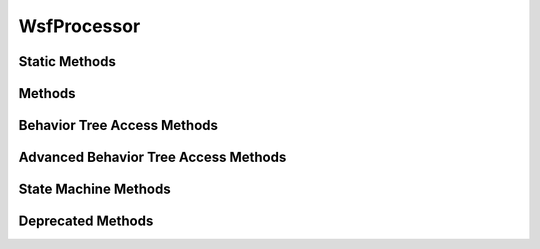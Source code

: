 .. ****************************************************************************
.. CUI
..
.. The Advanced Framework for Simulation, Integration, and Modeling (AFSIM)
..
.. The use, dissemination or disclosure of data in this file is subject to
.. limitation or restriction. See accompanying README and LICENSE for details.
.. ****************************************************************************

WsfProcessor
------------

.. class:: WsfProcessor inherits WsfPlatformPart
   :arrow:

Static Methods
==============

.. method:: static bool IsA_TypeOf(string aDerivedType, string aBaseType)
   
   Returns true if the processor type specified by **aDerivedType** inherits from the processor type specified by
   **aBaseType** (compare to :method:`WsfObject.IsA_TypeOf(aBaseType) <WsfObject.IsA_TypeOf>`, which determines if a specific
   object inherits from **aBaseType**).

Methods
=======

.. method:: bool TurnOff()
   
   Turn the processor off and returns true if successful.

   .. important::

      The behavior of any processor in the off state is implementation dependent. AFSIM does not prevent any user defined
      script methods from executing or being called when associated with a processor, regardless of state.

.. method:: bool TurnOn()
   
   Turn the processor on and returns true if successful.

.. method:: double UpdateInterval()
   
   Return the processor's update interval in seconds.

.. method:: void SetUpdateInterval(double aUpdateInterval)
   
   Set the processor's update interval.

.. method:: bool ScriptExists(string aScript)
   
   Returns 'true' if a script with the given name exists on the processor.

.. method:: Object Execute(string aScript)
            Object Execute(string aScript, Array<Object> aArgs)
.. method:: bool ExecuteScript(string aScript)
.. method:: bool ExecuteScriptWithArgs(string aScript, Array<Object> aArgs)
   
   Execute the script with the given name and optional argument list. Returns the return value of the executed script.

   Example::

    int count = (int)proc.Execute("SensorCount", {"airliner"} );
   
   .. note::

      The ExecuteScript and ExecuteScriptWithArgs forms are provided for backward compatibility, and return
      'true' if the script exists.

.. method:: bool ExecuteAtTime(double aTime, string aScript)
            bool ExecuteAtTime(double aTime, string aScript, Array<Object> aArgs)
.. method:: bool ExecuteScriptAtTime(double aTime, string aScript)
   
   Execute the script with the given name and optional argument list at the given simulation time (seconds). Returns whether the scheduled execution was successful: true, if the processor is a :model:`WSF_SCRIPT_PROCESSOR` and the supplied script exists on the processor; false otherwise.
   
   .. note::

      ExecuteScriptAtTime is an alias for ExecuteAtTime

.. method:: void SuppressMessage()
   
   This method indicates that the current message being handled by an :command:`on_message <WSF_SCRIPT_PROCESSOR.on_message>` block
   or script should not have the default routing to internal and external links performed. If this method is not called
   during the handling of the current message, the message will be routed to the platform parts defined in the
   :command:`_.platform_part.internal_link` and :command:`_.External_Link_Commands.external_link` commands for the
   processor.

Behavior Tree Access Methods
============================

.. method:: WsfBehaviorTreeNode Behavior(string aBehaviorName)
            WsfBehaviorTreeNode FindBehavior(string aBehaviorName)
   
   Finds the first behavior of the given name on the processor's behavior tree and returns it.

.. method:: int BehaviorCount()
   
   Returns the index number of named behavior leaf nodes on a tree.  If a behavior is attached to the tree more than once
   each separate attachment is counted, and each index value is valid for use by the 'BehaviorEntry(int aIndex)' method
   defined below.

.. method:: WsfBehaviorTreeNode BehaviorEntry(int aIndex)
   
   Returns the behavior node from the tree of the given index number.

.. method:: WsfBehaviorTreeNode BehaviorTreeRootNode()
   
   Returns the root node of behavior tree.  Note: at this time the root node is a connector node of the parallel type;
   when traversing the tree this way you should expect some children nodes to be non-leaf connector nodes that have
   useless or redundant names.  Because behavior nodes are WsfObjects, you can check their names & types.

Advanced Behavior Tree Access Methods
=====================================

.. method:: WsfAdvancedBehaviorTreeNode AdvancedBehavior(string aBehaviorName)
            WsfAdvancedBehaviorTreeNode FindAdvancedBehavior(string aBehaviorName)

   Returns the first advanced behavior of the given name on the processor's advanced behavior tree. The advanced behavior should be tested for validity before use.

.. method:: Array<WsfAdvancedBehaviorTreeNode> AdvancedBehaviorsExecuted()

   Returns an array of all leaf nodes that executed last tick for the tree.

.. method:: int AdvancedBehaviorCount()

   Returns the number of named advanced behavior leaf nodes on a tree.  If an advanced behavior is attached to the tree more than once,
   each separate attachment is included in the total count.

.. method:: WsfAdvancedBehaviorTreeNode AdvancedBehaviorEntry(int aIndex)

   Returns the advanced behavior node from the tree, using the specified index number. The advanced behavior should be tested for validity before use.

.. method:: WsfAdvancedBehaviorTree AdvancedBehaviorTree()

   Returns the advanced behavior tree. The advanced behavior tree should be tested for validity before use.

.. comment Following is needed so external files can reference this section

.. _WsfProcessor.State-Machine-Methods:

State Machine Methods
=====================

.. method:: string State()

   Returns the name of the current state.

.. method:: string StateAll()

   Returns the name of the current state and all subsequent child states (if exist).  The state names are 
   delimited in the string by double colons "::", for example "INGRESS::ATTACK".

.. method:: void SetState(string aStateName)

   Sets the current state to the state with the given name.

.. method:: void SetStateAll(string aStateNameAll)

   Sets the current state and all subsequent child states to the states provided in the string.  
   State names should be delimited by double colons "::";, for example "EGRESS::EVADE";

.. method:: Array<string> GetStates()

   Return an array of strings containing all states of the state machine.

.. method:: WsfAdvancedBehaviorTree GetStateAdvancedBehaviorTree(string aState)

   Return the advanced behavior tree for a given state of the state machine.

Deprecated Methods
==================

.. method:: void TargetAllocated(double aSimTime, WsfPlatform aPlatform, WsfTrack aTarget)
   
   Notifies any observers that a target has been allocated.

.. method:: void TargetEngaged(double aSimTime, WsfPlatform aPlatform, WsfTrack aTarget)
   
   Notifies any observers that a target has been engaged.

